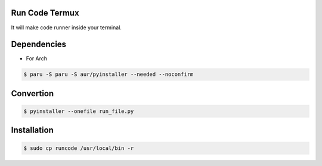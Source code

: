 Run Code Termux
===============
It will make code runner inside your terminal.

Dependencies
=============

- For Arch

.. code-block:: bash

    $ paru -S paru -S aur/pyinstaller --needed --noconfirm 

Convertion
==========

.. code-block:: bash

      $ pyinstaller --onefile run_file.py

Installation
============

.. code-block:: bash

    $ sudo cp runcode /usr/local/bin -r
